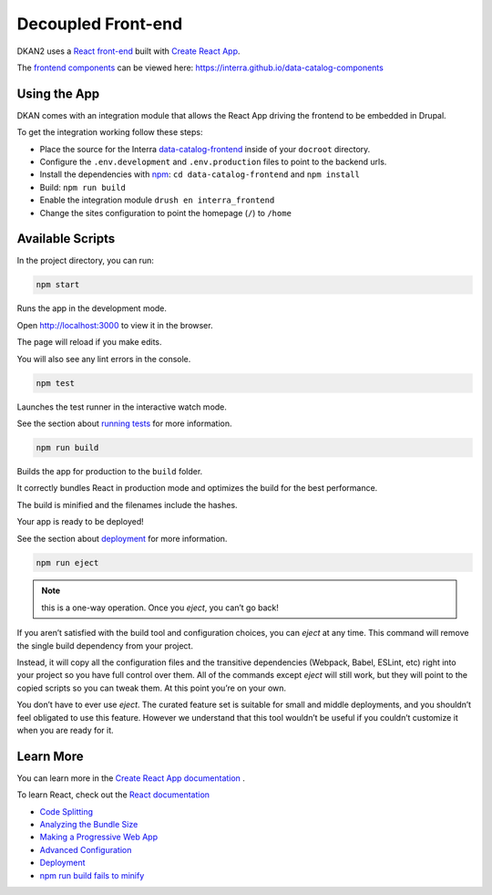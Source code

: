 .. _frontend:

Decoupled Front-end
===================

DKAN2 uses a `React front-end <https://github.com/interra/data-catalog-frontend>`_ built with `Create React App <https://github.com/facebook/create-react-app>`_.

The `frontend components <https://github.com/interra/data-catalog-components>`_ can be viewed here: https://interra.github.io/data-catalog-components

Using the App
-------------

DKAN comes with an integration module that allows the React App driving the frontend to be embedded in Drupal.

To get the integration working follow these steps:

- Place the source for the Interra `data-catalog-frontend <https://github.com/interra/data-catalog-frontend>`_ inside of your ``docroot`` directory.
- Configure the ``.env.development`` and ``.env.production`` files to point to the backend urls.
- Install the dependencies with `npm <https://www.npmjs.com/>`_: ``cd data-catalog-frontend`` and ``npm install``
- Build: ``npm run build``
- Enable the integration module ``drush en interra_frontend``
- Change the sites configuration to point the homepage (``/``) to ``/home``


Available Scripts
-----------------

In the project directory, you can run:

.. code-block::

    npm start

Runs the app in the development mode.

Open `http://localhost:3000 <http://localhost:3000>`_ to view it in the browser.

The page will reload if you make edits.

You will also see any lint errors in the console.

.. code-block::

    npm test

Launches the test runner in the interactive watch mode.

See the section about `running tests <https://facebook.github.io/create-react-app/docs/running-tests>`_ for more information.

.. code-block::

    npm run build

Builds the app for production to the ``build`` folder.

It correctly bundles React in production mode and optimizes the build for the best performance.

The build is minified and the filenames include the hashes.

Your app is ready to be deployed!

See the section about `deployment <https://facebook.github.io/create-react-app/docs/deployment>`_ for more information.

.. code-block::

    npm run eject

.. note::

    this is a one-way operation. Once you `eject`, you can’t go back!

If you aren’t satisfied with the build tool and configuration choices, you can `eject` at any time. This command will remove the single build dependency from your project.

Instead, it will copy all the configuration files and the transitive dependencies (Webpack, Babel, ESLint, etc) right into your project so you have full control over them. All of the commands except `eject` will still work, but they will point to the copied scripts so you can tweak them. At this point you’re on your own.

You don’t have to ever use `eject`. The curated feature set is suitable for small and middle deployments, and you shouldn’t feel obligated to use this feature. However we understand that this tool wouldn’t be useful if you couldn’t customize it when you are ready for it.

Learn More
----------

You can learn more in the `Create React App documentation <https://facebook.github.io/create-react-app/docs/getting-started>`_ .

To learn React, check out the `React documentation <https://reactjs.org/>`_

- `Code Splitting <https://facebook.github.io/create-react-app/docs/code-splitting>`_
- `Analyzing the Bundle Size <https://facebook.github.io/create-react-app/docs/analyzing-the-bundle-size>`_
- `Making a Progressive Web App <https://facebook.github.io/create-react-app/docs/making-a-progressive-web-app>`_
- `Advanced Configuration <https://facebook.github.io/create-react-app/docs/advanced-configuration>`_
- `Deployment <https://facebook.github.io/create-react-app/docs/deployment>`_
- `npm run build fails to minify <https://facebook.github.io/create-react-app/docs/troubleshooting#npm-run-build-fails-to-minify>`_
